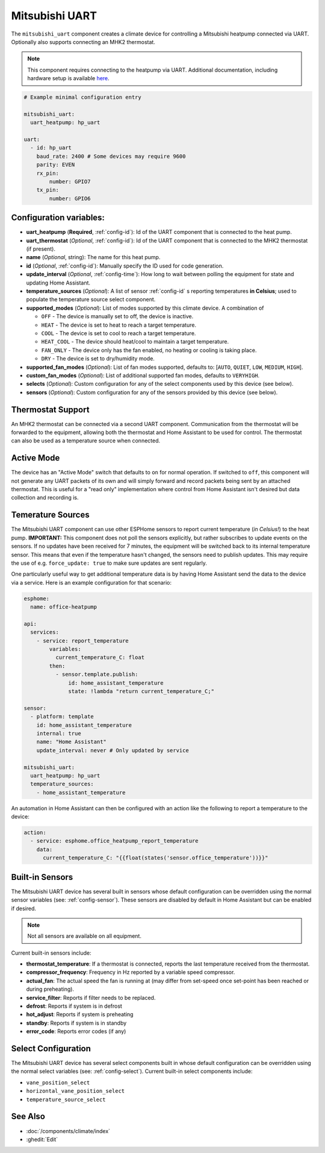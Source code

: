 Mitsubishi UART
=====================

.. seo::
    :description: Instructions for setting up a Mitsubishi heatpump via UART
    :image: air-conditioner.svg

The ``mitsubishi_uart`` component creates a climate device for controlling a Mitsubishi heatpump connected via UART.  Optionally also supports connecting an MHK2 thermostat.

.. note::

    This component requires connecting to the heatpump via UART.  Additional documentation, including hardware setup is available `here <https://muart-group.github.io/>`_.

.. code-block:: yaml

    # Example minimal configuration entry

    mitsubishi_uart:
      uart_heatpump: hp_uart

    uart:
      - id: hp_uart
        baud_rate: 2400 # Some devices may require 9600
        parity: EVEN
        rx_pin:
            number: GPIO7
        tx_pin:
            number: GPIO6

Configuration variables:
------------------------

- **uart_heatpump** (**Required**, :ref:`config-id`): Id of the UART component that is connected to the heat pump.
- **uart_thermostat** (*Optional*, :ref:`config-id`): Id of the UART component that is connected to the MHK2 thermostat (if present).
- **name** (*Optional*, string): The name for this heat pump.
- **id** (*Optional*, :ref:`config-id`): Manually specify the ID used for code generation.
- **update_interval** (*Optional*, :ref:`config-time`): How long to wait between polling the equipment for state and updating Home Assistant.
- **temperature_sources** (*Optional*): A list of sensor :ref:`config-id` s reporting temperatures **in Celsius**; used to populate the temperature source select component.
- **supported_modes** (*Optional*): List of modes supported by this climate device.  A combination of

  - ``OFF`` - The device is manually set to off, the device is inactive.
  - ``HEAT`` - The device is set to heat to reach a target temperature.
  - ``COOL`` - The device is set to cool to reach a target temperature.
  - ``HEAT_COOL`` - The device should heat/cool to maintain a target temperature.
  - ``FAN_ONLY`` - The device only has the fan enabled, no heating or cooling is taking place.
  - ``DRY`` - The device is set to dry/humidity mode.
- **supported_fan_modes** (*Optional*): List of fan modes supported, defaults to: [``AUTO``, ``QUIET``, ``LOW``, ``MEDIUM``, ``HIGH``].
- **custom_fan_modes** (*Optional*): List of additional supported fan modes, defaults to ``VERYHIGH``.
- **selects** (*Optional*): Custom configuration for any of the select components used by this device (see below).
- **sensors** (*Optional*): Custom configuration for any of the sensors provided by this device (see below).

Thermostat Support
------------------------

An MHK2 thermostat can be connected via a second UART component.  Communication from the thermostat will be forwarded to the equipment, allowing both the thermostat and Home Assistant to be used for control.  The thermostat can also be used as a temperature source when connected.

Active Mode
------------------------

The device has an "Active Mode" switch that defaults to ``on`` for normal operation.  If switched to ``off``, this component will not generate any UART packets of its own and will simply forward and record packets being sent by an attached thermostat.  This is useful for a "read only" implementation where control from Home Assistant isn't desired but data collection and recording is.

Temerature Sources
------------------------
The Mitsubishi UART component can use other ESPHome sensors to report current temperature (*in Celsius!*) to the heat pump.  **IMPORTANT:** This component does not poll the sensors explicitly, but rather subscribes to update events on the sensors.  If no updates have been received for 7 minutes, the equipment will be switched back to its internal temperature sensor.  This means that even if the temperature hasn't changed, the sensors need to publish updates.  This may require the use of e.g. ``force_update: true`` to make sure updates are sent regularly.

One particularly useful way to get additional temperature data is by having Home Assistant send the data to the device via a service.  Here is an example configuration for that scenario:

.. code-block:: yaml

    esphome:
      name: office-heatpump

    api:
      services:
        - service: report_temperature
            variables:
              current_temperature_C: float
            then:
              - sensor.template.publish:
                  id: home_assistant_temperature
                  state: !lambda "return current_temperature_C;"

    sensor:
      - platform: template
        id: home_assistant_temperature
        internal: true
        name: "Home Assistant"
        update_interval: never # Only updated by service

    mitsubishi_uart:
      uart_heatpump: hp_uart
      temperature_sources:
        - home_assistant_temperature


An automation in Home Assistant can then be configured with an action like the following to report a temperature to the device:

.. code-block:: yaml

    action:
      - service: esphome.office_heatpump_report_temperature
        data:
          current_temperature_C: "{{float(states('sensor.office_temperature'))}}"


Built-in Sensors
------------------------
The Mitsubishi UART device has several built in sensors whose default configuration can be overridden using the normal sensor variables (see: :ref:`config-sensor`).  These sensors are disabled by default in Home Assistant but can be enabled if desired.

.. note::

    Not all sensors are available on all equipment.

Current built-in sensors include: 

- **thermostat_temperature**: If a thermostat is connected, reports the last temperature received from the thermostat.
- **compressor_frequency**: Frequency in Hz reported by a variable speed compressor.
- **actual_fan**: The actual speed the fan is running at (may differ from set-speed once set-point has been reached or during preheating).
- **service_filter**: Reports if filter needs to be replaced.
- **defrost**: Reports if system is in defrost
- **hot_adjust**: Reports if system is preheating
- **standby**: Reports if system is in standby
- **error_code**: Reports error codes (if any)

Select Configuration
------------------------
The Mitsubishi UART device has several select components built in whose default configuration can be overridden using the normal select variables (see: :ref:`config-select`).  Current built-in select components include: 

- ``vane_position_select``
- ``horizontal_vane_position_select``
- ``temperature_source_select``


See Also
--------

- :doc:`/components/climate/index`
- :ghedit:`Edit`
